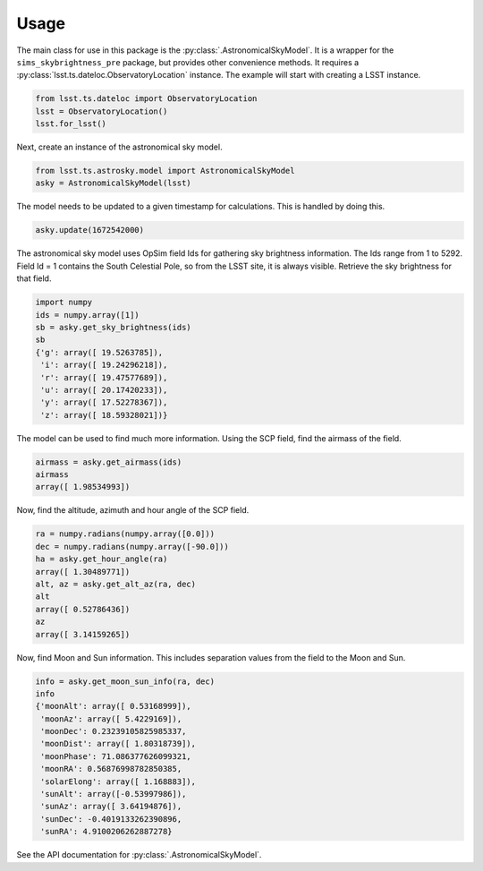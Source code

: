 =====
Usage
=====

The main class for use in this package is the :py:class:`.AstronomicalSkyModel`. It is a wrapper for the ``sims_skybrightness_pre`` package, but provides other convenience methods. It requires a :py:class:`lsst.ts.dateloc.ObservatoryLocation` instance. The example will start with creating a LSST instance.

.. code-block:: python

  from lsst.ts.dateloc import ObservatoryLocation
  lsst = ObservatoryLocation()
  lsst.for_lsst()

Next, create an instance of the astronomical sky model.

.. code-block:: python

  from lsst.ts.astrosky.model import AstronomicalSkyModel
  asky = AstronomicalSkyModel(lsst)

The model needs to be updated to a given timestamp for calculations. This is handled by doing this.

.. code-block:: python

  asky.update(1672542000)

The astronomical sky model uses OpSim field Ids for gathering sky brightness information. The Ids range from 1 to 5292. Field Id = 1 contains the South Celestial Pole, so from the LSST site, it is always visible. Retrieve the sky brightness for that field. 

.. code-block:: python

  import numpy
  ids = numpy.array([1])
  sb = asky.get_sky_brightness(ids)
  sb
  {'g': array([ 19.5263785]),
   'i': array([ 19.24296218]),
   'r': array([ 19.47577689]),
   'u': array([ 20.17420233]),
   'y': array([ 17.52278367]),
   'z': array([ 18.59328021])}

The model can be used to find much more information. Using the SCP field, find the airmass of the field.

.. code-block:: python 

  airmass = asky.get_airmass(ids)
  airmass
  array([ 1.98534993])

Now, find the altitude, azimuth and hour angle of the SCP field.

.. code-block:: python

  ra = numpy.radians(numpy.array([0.0]))
  dec = numpy.radians(numpy.array([-90.0]))
  ha = asky.get_hour_angle(ra)
  array([ 1.30489771])
  alt, az = asky.get_alt_az(ra, dec)
  alt
  array([ 0.52786436])
  az
  array([ 3.14159265])

Now, find Moon and Sun information. This includes separation values from the field to the Moon and Sun.

.. code-block:: python

  info = asky.get_moon_sun_info(ra, dec)
  info
  {'moonAlt': array([ 0.53168999]),
   'moonAz': array([ 5.4229169]),
   'moonDec': 0.23239105825985337,
   'moonDist': array([ 1.80318739]),
   'moonPhase': 71.086377626099321,
   'moonRA': 0.56876998782850385,
   'solarElong': array([ 1.168883]),
   'sunAlt': array([-0.53997986]),
   'sunAz': array([ 3.64194876]),
   'sunDec': -0.4019133262390896,
   'sunRA': 4.9100206262887278}

See the API documentation for :py:class:`.AstronomicalSkyModel`.